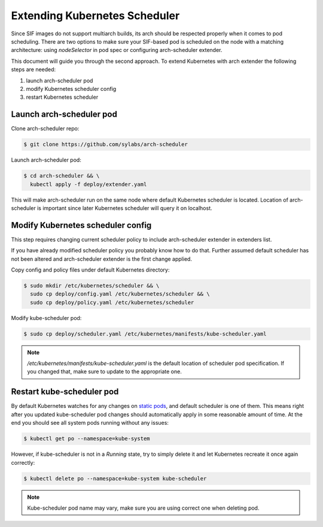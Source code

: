 .. _scheduler:

==============================
Extending Kubernetes Scheduler
==============================

Since SIF images do not support multiarch builds, its arch should be respected properly
when it comes to pod scheduling. There are two options to make sure your SIF-based pod is
scheduled on the node with a matching architecture: using `nodeSelector` in pod spec
or configuring arch-scheduler extender.

This document will guide you through the second approach.
To extend Kubernetes with arch extender the following steps are needed:

#. launch arch-scheduler pod
#. modify Kubernetes scheduler config
#. restart Kubernetes scheduler

Launch arch-scheduler pod
-------------------------

Clone arch-scheduler repo:

.. code-block:: bash

	$ git clone https://github.com/sylabs/arch-scheduler

Launch arch-scheduler pod:

.. code-block:: bash

	$ cd arch-scheduler && \
	  kubectl apply -f deploy/extender.yaml


This will make arch-scheduler run on the same node where default Kubernetes scheduler is located.
Location of arch-scheduler is important since later Kubernetes scheduler will query it on localhost.

Modify Kubernetes scheduler config
----------------------------------

This step requires changing current scheduler policy to include arch-scheduler extender in extenders list.

If you have already modified scheduler policy you probably know how to do that. Further assumed default
scheduler has not been altered and arch-scheduler extender is the first change applied.

Copy config and policy files under default Kubernetes directory:

.. code-block:: bash

	$ sudo mkdir /etc/kubernetes/scheduler && \
	  sudo cp deploy/config.yaml /etc/kubernetes/scheduler && \
	  sudo cp deploy/policy.yaml /etc/kubernetes/scheduler

Modify kube-scheduler pod:

.. code-block:: bash

	$ sudo cp deploy/scheduler.yaml /etc/kubernetes/manifests/kube-scheduler.yaml

.. note::

	`/etc/kubernetes/manifests/kube-scheduler.yaml` is the default location of
	scheduler pod specification. If you changed that, make sure to update to the appropriate one.

Restart kube-scheduler pod
---------------------------

By default Kubernetes watches for any changes on
`static pods <https://kubernetes.io/docs/tasks/administer-cluster/static-pod/>`_, and default scheduler is one of them.
This means right after you updated kube-scheduler pod changes should automatically apply in some
reasonable amount of time. At the end you should see all system pods running without any issues:

.. code-block:: bash

	$ kubectl get po --namespace=kube-system


However, if kube-scheduler is not in a `Running` state, try to simply delete it and let
Kubernetes recreate it once again correctly:

.. code-block:: bash

	$ kubectl delete po --namespace=kube-system kube-scheduler

.. note::

	Kube-scheduler pod name may vary, make sure you are using correct one when deleting pod.
